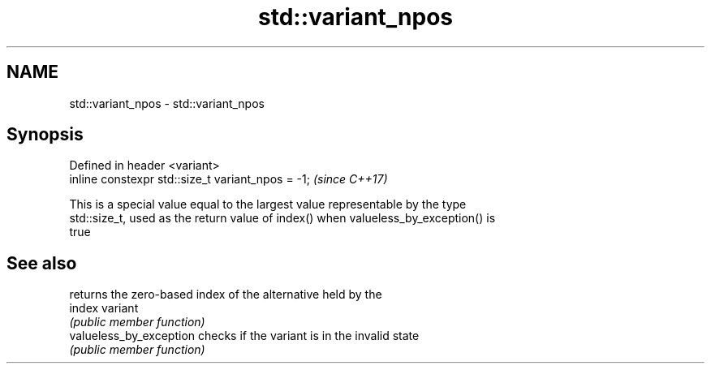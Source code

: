 .TH std::variant_npos 3 "2021.11.17" "http://cppreference.com" "C++ Standard Libary"
.SH NAME
std::variant_npos \- std::variant_npos

.SH Synopsis
   Defined in header <variant>
   inline constexpr std::size_t variant_npos = -1;  \fI(since C++17)\fP

   This is a special value equal to the largest value representable by the type
   std::size_t, used as the return value of index() when valueless_by_exception() is
   true

.SH See also

                          returns the zero-based index of the alternative held by the
   index                  variant
                          \fI(public member function)\fP
   valueless_by_exception checks if the variant is in the invalid state
                          \fI(public member function)\fP
